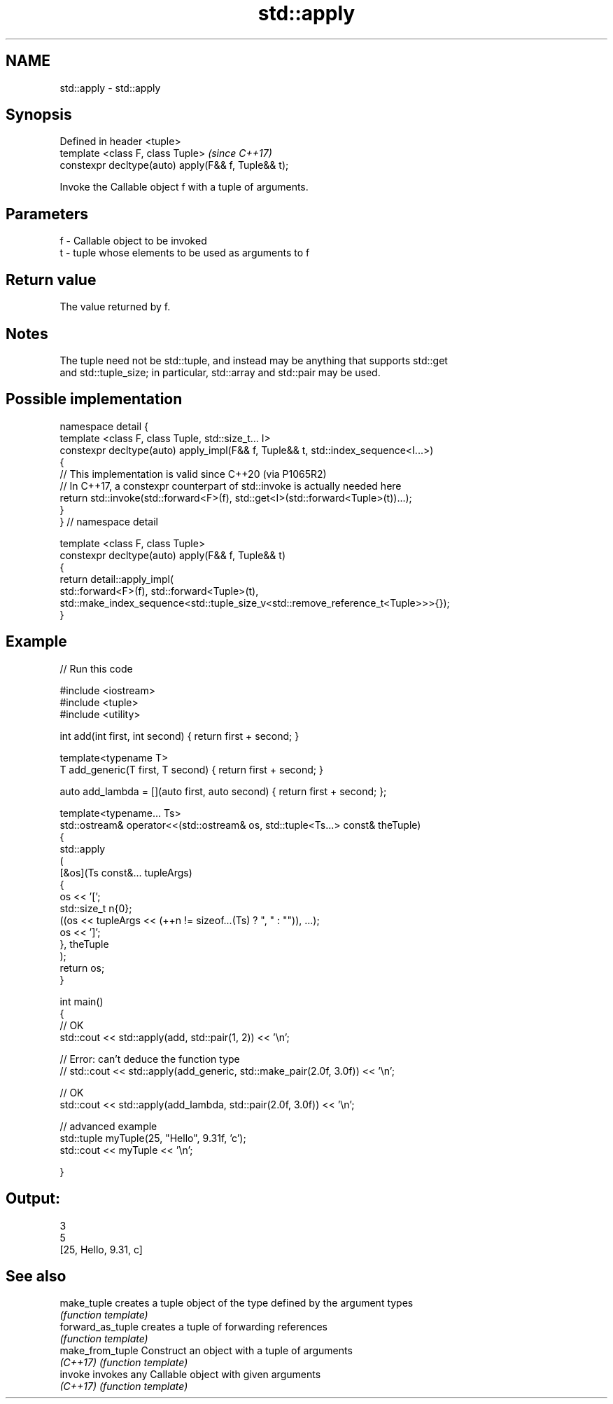 .TH std::apply 3 "2021.11.17" "http://cppreference.com" "C++ Standard Libary"
.SH NAME
std::apply \- std::apply

.SH Synopsis
   Defined in header <tuple>
   template <class F, class Tuple>                    \fI(since C++17)\fP
   constexpr decltype(auto) apply(F&& f, Tuple&& t);

   Invoke the Callable object f with a tuple of arguments.

.SH Parameters

   f - Callable object to be invoked
   t - tuple whose elements to be used as arguments to f

.SH Return value

   The value returned by f.

.SH Notes

   The tuple need not be std::tuple, and instead may be anything that supports std::get
   and std::tuple_size; in particular, std::array and std::pair may be used.

.SH Possible implementation

   namespace detail {
   template <class F, class Tuple, std::size_t... I>
   constexpr decltype(auto) apply_impl(F&& f, Tuple&& t, std::index_sequence<I...>)
   {
       // This implementation is valid since C++20 (via P1065R2)
       // In C++17, a constexpr counterpart of std::invoke is actually needed here
       return std::invoke(std::forward<F>(f), std::get<I>(std::forward<Tuple>(t))...);
   }
   }  // namespace detail

   template <class F, class Tuple>
   constexpr decltype(auto) apply(F&& f, Tuple&& t)
   {
       return detail::apply_impl(
           std::forward<F>(f), std::forward<Tuple>(t),
           std::make_index_sequence<std::tuple_size_v<std::remove_reference_t<Tuple>>>{});
   }

.SH Example


// Run this code

 #include <iostream>
 #include <tuple>
 #include <utility>

 int add(int first, int second) { return first + second; }

 template<typename T>
 T add_generic(T first, T second) { return first + second; }

 auto add_lambda = [](auto first, auto second) { return first + second; };

 template<typename... Ts>
 std::ostream& operator<<(std::ostream& os, std::tuple<Ts...> const& theTuple)
 {
     std::apply
     (
         [&os](Ts const&... tupleArgs)
         {
             os << '[';
             std::size_t n{0};
             ((os << tupleArgs << (++n != sizeof...(Ts) ? ", " : "")), ...);
             os << ']';
         }, theTuple
     );
     return os;
 }

 int main()
 {
     // OK
     std::cout << std::apply(add, std::pair(1, 2)) << '\\n';

     // Error: can't deduce the function type
     // std::cout << std::apply(add_generic, std::make_pair(2.0f, 3.0f)) << '\\n';

     // OK
     std::cout << std::apply(add_lambda, std::pair(2.0f, 3.0f)) << '\\n';

     // advanced example
     std::tuple myTuple(25, "Hello", 9.31f, 'c');
     std::cout << myTuple << '\\n';

 }

.SH Output:

 3
 5
 [25, Hello, 9.31, c]

.SH See also

   make_tuple       creates a tuple object of the type defined by the argument types
                    \fI(function template)\fP
   forward_as_tuple creates a tuple of forwarding references
                    \fI(function template)\fP
   make_from_tuple  Construct an object with a tuple of arguments
   \fI(C++17)\fP          \fI(function template)\fP
   invoke           invokes any Callable object with given arguments
   \fI(C++17)\fP          \fI(function template)\fP
